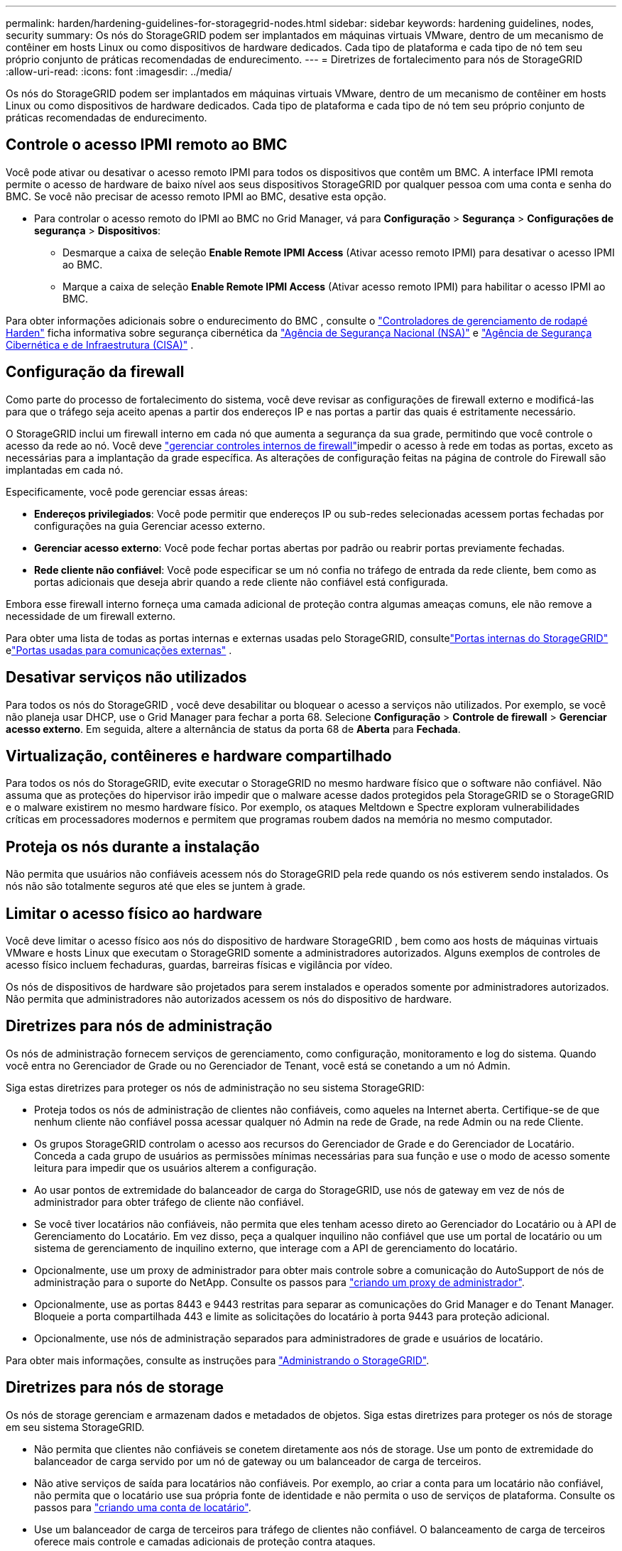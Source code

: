 ---
permalink: harden/hardening-guidelines-for-storagegrid-nodes.html 
sidebar: sidebar 
keywords: hardening guidelines, nodes, security 
summary: Os nós do StorageGRID podem ser implantados em máquinas virtuais VMware, dentro de um mecanismo de contêiner em hosts Linux ou como dispositivos de hardware dedicados. Cada tipo de plataforma e cada tipo de nó tem seu próprio conjunto de práticas recomendadas de endurecimento. 
---
= Diretrizes de fortalecimento para nós de StorageGRID
:allow-uri-read: 
:icons: font
:imagesdir: ../media/


[role="lead"]
Os nós do StorageGRID podem ser implantados em máquinas virtuais VMware, dentro de um mecanismo de contêiner em hosts Linux ou como dispositivos de hardware dedicados. Cada tipo de plataforma e cada tipo de nó tem seu próprio conjunto de práticas recomendadas de endurecimento.



== [[block-remote-ipmi]]Controle o acesso IPMI remoto ao BMC

Você pode ativar ou desativar o acesso remoto IPMI para todos os dispositivos que contêm um BMC. A interface IPMI remota permite o acesso de hardware de baixo nível aos seus dispositivos StorageGRID por qualquer pessoa com uma conta e senha do BMC. Se você não precisar de acesso remoto IPMI ao BMC, desative esta opção.

* Para controlar o acesso remoto do IPMI ao BMC no Grid Manager, vá para *Configuração* > *Segurança* > *Configurações de segurança* > *Dispositivos*:
+
** Desmarque a caixa de seleção *Enable Remote IPMI Access* (Ativar acesso remoto IPMI) para desativar o acesso IPMI ao BMC.
** Marque a caixa de seleção *Enable Remote IPMI Access* (Ativar acesso remoto IPMI) para habilitar o acesso IPMI ao BMC.




Para obter informações adicionais sobre o endurecimento do BMC , consulte o https://media.defense.gov/2023/Jun/14/2003241405/-1/-1/0/CSI_HARDEN_BMCS.PDF["Controladores de gerenciamento de rodapé Harden"^] ficha informativa sobre segurança cibernética da https://www.nsa.gov/["Agência de Segurança Nacional (NSA)"^] e https://www.cisa.gov/["Agência de Segurança Cibernética e de Infraestrutura (CISA)"^] .



== Configuração da firewall

Como parte do processo de fortalecimento do sistema, você deve revisar as configurações de firewall externo e modificá-las para que o tráfego seja aceito apenas a partir dos endereços IP e nas portas a partir das quais é estritamente necessário.

O StorageGRID inclui um firewall interno em cada nó que aumenta a segurança da sua grade, permitindo que você controle o acesso da rede ao nó. Você deve link:../admin/manage-firewall-controls.html["gerenciar controles internos de firewall"]impedir o acesso à rede em todas as portas, exceto as necessárias para a implantação da grade específica. As alterações de configuração feitas na página de controle do Firewall são implantadas em cada nó.

Especificamente, você pode gerenciar essas áreas:

* *Endereços privilegiados*: Você pode permitir que endereços IP ou sub-redes selecionadas acessem portas fechadas por configurações na guia Gerenciar acesso externo.
* *Gerenciar acesso externo*: Você pode fechar portas abertas por padrão ou reabrir portas previamente fechadas.
* *Rede cliente não confiável*: Você pode especificar se um nó confia no tráfego de entrada da rede cliente, bem como as portas adicionais que deseja abrir quando a rede cliente não confiável está configurada.


Embora esse firewall interno forneça uma camada adicional de proteção contra algumas ameaças comuns, ele não remove a necessidade de um firewall externo.

Para obter uma lista de todas as portas internas e externas usadas pelo StorageGRID, consultelink:../network/internal-grid-node-communications.html#storagegrid-internal-ports["Portas internas do StorageGRID"] elink:../network/external-communications.html#ports-used-for-external-communications["Portas usadas para comunicações externas"] .



== Desativar serviços não utilizados

Para todos os nós do StorageGRID , você deve desabilitar ou bloquear o acesso a serviços não utilizados.  Por exemplo, se você não planeja usar DHCP, use o Grid Manager para fechar a porta 68.  Selecione *Configuração* > *Controle de firewall* > *Gerenciar acesso externo*.  Em seguida, altere a alternância de status da porta 68 de *Aberta* para *Fechada*.



== Virtualização, contêineres e hardware compartilhado

Para todos os nós do StorageGRID, evite executar o StorageGRID no mesmo hardware físico que o software não confiável. Não assuma que as proteções do hipervisor irão impedir que o malware acesse dados protegidos pela StorageGRID se o StorageGRID e o malware existirem no mesmo hardware físico. Por exemplo, os ataques Meltdown e Spectre exploram vulnerabilidades críticas em processadores modernos e permitem que programas roubem dados na memória no mesmo computador.



== Proteja os nós durante a instalação

Não permita que usuários não confiáveis acessem nós do StorageGRID pela rede quando os nós estiverem sendo instalados. Os nós não são totalmente seguros até que eles se juntem à grade.



== Limitar o acesso físico ao hardware

Você deve limitar o acesso físico aos nós do dispositivo de hardware StorageGRID , bem como aos hosts de máquinas virtuais VMware e hosts Linux que executam o StorageGRID somente a administradores autorizados.  Alguns exemplos de controles de acesso físico incluem fechaduras, guardas, barreiras físicas e vigilância por vídeo.

Os nós de dispositivos de hardware são projetados para serem instalados e operados somente por administradores autorizados.  Não permita que administradores não autorizados acessem os nós do dispositivo de hardware.



== Diretrizes para nós de administração

Os nós de administração fornecem serviços de gerenciamento, como configuração, monitoramento e log do sistema. Quando você entra no Gerenciador de Grade ou no Gerenciador de Tenant, você está se conetando a um nó Admin.

Siga estas diretrizes para proteger os nós de administração no seu sistema StorageGRID:

* Proteja todos os nós de administração de clientes não confiáveis, como aqueles na Internet aberta. Certifique-se de que nenhum cliente não confiável possa acessar qualquer nó Admin na rede de Grade, na rede Admin ou na rede Cliente.
* Os grupos StorageGRID controlam o acesso aos recursos do Gerenciador de Grade e do Gerenciador de Locatário. Conceda a cada grupo de usuários as permissões mínimas necessárias para sua função e use o modo de acesso somente leitura para impedir que os usuários alterem a configuração.
* Ao usar pontos de extremidade do balanceador de carga do StorageGRID, use nós de gateway em vez de nós de administrador para obter tráfego de cliente não confiável.
* Se você tiver locatários não confiáveis, não permita que eles tenham acesso direto ao Gerenciador do Locatário ou à API de Gerenciamento do Locatário. Em vez disso, peça a qualquer inquilino não confiável que use um portal de locatário ou um sistema de gerenciamento de inquilino externo, que interage com a API de gerenciamento do locatário.
* Opcionalmente, use um proxy de administrador para obter mais controle sobre a comunicação do AutoSupport de nós de administração para o suporte do NetApp. Consulte os passos para link:../admin/configuring-admin-proxy-settings.html["criando um proxy de administrador"].
* Opcionalmente, use as portas 8443 e 9443 restritas para separar as comunicações do Grid Manager e do Tenant Manager. Bloqueie a porta compartilhada 443 e limite as solicitações do locatário à porta 9443 para proteção adicional.
* Opcionalmente, use nós de administração separados para administradores de grade e usuários de locatário.


Para obter mais informações, consulte as instruções para link:../admin/index.html["Administrando o StorageGRID"].



== Diretrizes para nós de storage

Os nós de storage gerenciam e armazenam dados e metadados de objetos. Siga estas diretrizes para proteger os nós de storage em seu sistema StorageGRID.

* Não permita que clientes não confiáveis se conetem diretamente aos nós de storage. Use um ponto de extremidade do balanceador de carga servido por um nó de gateway ou um balanceador de carga de terceiros.
* Não ative serviços de saída para locatários não confiáveis. Por exemplo, ao criar a conta para um locatário não confiável, não permita que o locatário use sua própria fonte de identidade e não permita o uso de serviços de plataforma. Consulte os passos para link:../admin/creating-tenant-account.html["criando uma conta de locatário"].
* Use um balanceador de carga de terceiros para tráfego de clientes não confiável. O balanceamento de carga de terceiros oferece mais controle e camadas adicionais de proteção contra ataques.
* Como opção, use um proxy de storage para obter mais controle sobre a comunicação de pools de storage em nuvem e serviços de plataforma dos nós de storage para serviços externos. Consulte os passos para link:../admin/configuring-storage-proxy-settings.html["criando um proxy de armazenamento"].
* Opcionalmente, conecte-se a serviços externos usando a Rede do Cliente.  Em seguida, selecione *Configuração* > *Segurança* > *Controle de firewall* > *Redes de clientes não confiáveis* e indique que a Rede de clientes no nó de armazenamento não é confiável.  O nó de armazenamento não aceita mais nenhum tráfego de entrada na rede do cliente, mas continua permitindo solicitações de saída para serviços de plataforma.




== Diretrizes para nós de gateway

Os nós de gateway fornecem uma interface de balanceamento de carga opcional que os aplicativos clientes podem usar para se conetar ao StorageGRID. Siga estas diretrizes para proteger quaisquer nós de gateway no seu sistema StorageGRID:

* Configure e use pontos de extremidade do balanceador de carga. link:../admin/managing-load-balancing.html["Considerações para balanceamento de carga"]Consulte .
* Use um balanceador de carga de terceiros entre o cliente e o nó de gateway ou nós de storage para obter tráfego de cliente não confiável. O balanceamento de carga de terceiros oferece mais controle e camadas adicionais de proteção contra ataques. Se você usar um balanceador de carga de terceiros, o tráfego de rede ainda poderá ser configurado opcionalmente para passar por um ponto de extremidade do balanceador de carga interno ou ser enviado diretamente para nós de storage.
* Se você estiver usando endpoints do balanceador de carga, opcionalmente, faça com que os clientes se conectem pela Rede do Cliente.  Em seguida, selecione *Configuração* > *Segurança* > *Controle de firewall* > *Redes de clientes não confiáveis* e indique que a Rede de clientes no nó de gateway não é confiável.  O nó de gateway aceita apenas tráfego de entrada nas portas explicitamente configuradas como pontos de extremidade do balanceador de carga.




== Diretrizes para nós de dispositivos de hardware

Os aparelhos de hardware StorageGRID são especialmente projetados para uso em um sistema StorageGRID. Alguns dispositivos podem ser usados como nós de storage. Outros dispositivos podem ser usados como nós de administrador ou nós de gateway. Você pode combinar nós de dispositivo com nós baseados em software ou implantar grades totalmente projetadas para todos os dispositivos.

Siga estas diretrizes para proteger todos os nós de dispositivos de hardware no seu sistema StorageGRID:

* Se o dispositivo usar o Gerenciador de sistema do SANtricity para o gerenciamento do controlador de storage, evite que clientes não confiáveis acessem o Gerenciador de sistema do SANtricity pela rede.
* Se o dispositivo tiver um controlador de gerenciamento de placa base (BMC), esteja ciente de que a porta de gerenciamento do BMC permite acesso de hardware de baixo nível.  Conecte a porta de gerenciamento do BMC somente a uma rede de gerenciamento interna segura e confiável.
+
Você pode estabelecer uma VLAN para isolar as conexões de rede BMC e restringir o acesso da Internet BMC a redes confiáveis.  Para obter informações adicionais sobre como impor a separação de VLAN, consulte o https://media.defense.gov/2023/Jun/14/2003241405/-1/-1/0/CSI_HARDEN_BMCS.PDF["Controladores de gerenciamento de rodapé Harden"^] ficha informativa sobre segurança cibernética da https://www.nsa.gov/["Agência de Segurança Nacional (NSA)"^] e https://www.cisa.gov/["Agência de Segurança Cibernética e de Infraestrutura (CISA)"^] .

+
Se uma rede de gerenciamento interna segura e confiável não estiver disponível, deixe a porta de gerenciamento do BMC desconectada ou bloqueada.  O suporte técnico pode solicitar acesso temporário durante um caso de suporte.

* Se o dispositivo suportar o gerenciamento remoto do hardware do controlador via Ethernet usando o padrão IPMI (Intelligent Platform Management Interface), bloqueie o tráfego não confiável na porta 623.



NOTE: Você pode habilitar ou desabilitar o acesso remoto IPMI para todos os dispositivos que contêm um BMC.  A interface IPMI remota permite acesso de hardware de baixo nível aos seus dispositivos StorageGRID por qualquer pessoa com uma conta e senha BMC .  Se você não precisar de acesso IPMI remoto ao BMC, desative esta opção usando um dos seguintes métodos: + No Grid Manager, vá para *Configuração* > *Segurança* > *Configurações de segurança* > *Dispositivos* e desmarque a caixa de seleção *Habilitar acesso IPMI remoto*.  + Na API de gerenciamento de grade, use o ponto de extremidade privado: `PUT /private/bmc` .

+ Você também pode<<block-remote-ipmi,desabilitar acesso remoto IPMI>> .

* Para modelos de dispositivo que contêm unidades SED, FDE ou FIPS NL-SAS que você gerencia com o SANtricity System Manager, https://docs.netapp.com/us-en/storagegrid-appliances/installconfig/accessing-and-configuring-santricity-system-manager.html["Ative e configure a Segurança da Unidade SANtricity"^].
* Para modelos de dispositivos que contêm SSDs SED ou FIPS NVMe que você gerencia usando o StorageGRID Appliance Installer e o Grid Manager, https://docs.netapp.com/us-en/storagegrid-appliances/installconfig/optional-enabling-node-encryption.html#enable-drive-encryption["Ativar e configurar a encriptação da unidade StorageGRID"^] .
* Para dispositivos sem unidades SED, FDE ou FIPS, use um Servidor de Gerenciamento de Chaves (KMS) para https://docs.netapp.com/us-en/storagegrid-appliances/installconfig/optional-enabling-node-encryption.html#enable-node-encryption["habilitar e configurar a criptografia do nó de software StorageGRID"^] .


.Informações relacionadas
https://docs.netapp.com/us-en/e-series-santricity/sm-settings/overview-drive-security.html["Saiba mais sobre segurança de unidade no SANtricity System Manager"^]
